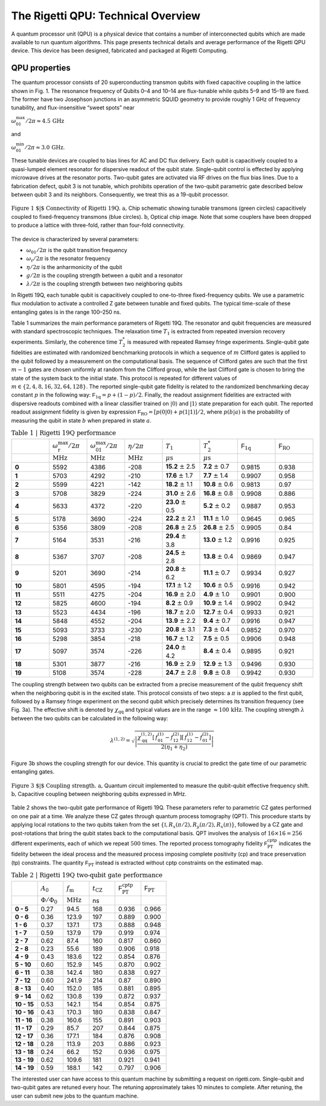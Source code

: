 
The Rigetti QPU: Technical Overview
===================================

A quantum processor unit (QPU) is a physical device that contains a number of interconnected qubits
which are made available to run quantum algorithms. This page presents technical details and
average performance of the Rigetti QPU device. This device has been designed, fabricated and
packaged at Rigetti Computing.

QPU properties
~~~~~~~~~~~~~~

The quantum processor consists of 20 superconducting transmon qubits with fixed capacitive coupling
in the lattice shown in Fig. 1. The resonance frequency of Qubits 0–4 and 10–14 are flux-tunable
while qubits 5–9 and 15–19 are fixed. The former have two Josephson junctions in an asymmetric
SQUID geometry to provide roughly 1 GHz of frequency tunability, and flux-insensitive “sweet spots”
near

:math:`\omega^{\textrm{max}}_{01}/2\pi\approx 4.5 \, \textrm{GHz}`

and

:math:`\omega^{\textrm{min}}_{01}/2\pi\approx 3.0 \, \textrm{GHz}`.

These tunable devices are coupled to bias lines for AC and DC flux delivery. Each qubit is
capacitively coupled to a quasi-lumped element resonator for dispersive readout of the qubit
state. Single-qubit control is effected by applying microwave drives at the
resonator ports. Two-qubit gates are activated via RF
drives on the flux bias lines.
Due to a fabrication defect, qubit 3
is not tunable, which prohibits operation of the two-qubit
parametric gate described below between qubit 3 and
its neighbors. Consequently, we treat this as a
19-qubit processor.

.. figure:: figures/figure1-1.png
    :width: 540px
    :align: center
    :height: 300px
    :alt: alternate text
    :figclass: align-center

    :math:`\textbf{Figure 1 $|$ Connectivity of Rigetti 19Q. a,}` Chip schematic showing tunable
    transmons (green circles) capacitively coupled to fixed-frequency transmons
    (blue circles). :math:`\textbf{b}`, Optical chip image. Note that some couplers have
    been dropped to produce a lattice with three-fold, rather than four-fold
    connectivity.

.. Rigetti :math:`\textsf{Acorn}` is a quantum device with 20 superconducting qubits,
  designed, fabricated and packaged at Rigetti Computing.
  Figure 1 shows the connectivity of the device:
  qubits 5-9 and 15-19 are fixed-frequency transmon qubits; qubits 0-4
  and 10-14 are tunable transmon qubits. The latter are comprised of a
  SQUID loop (two Josephson junctions in parallel) inductively coupled
  to a bias line for AC and DC flux delivery. The junctions in the SQUID
  loop are asymmetric. This feature provides an energy spectrum with two
  flux-insensitive points at  :math:`\omega^{\textrm{max}}_{01}/2\pi\approx 4.5 \, \textrm{GHz}`
  and :math:`\omega^{\textrm{min}}_{01}/2\pi\approx 3.0 \, \textrm{GHz}`
  where the dephasing rate is significantly reduced. The qubit state is
  inferred from the dispersive shift of a quasi-lumped-element resonator
  capacitively coupled to the qubit. These superconducting microwave
  resonators consist of a :math:`10 \, \mu\textrm{m}` wide meander line
  shunted by a capacitance and their nominal frequency ranges between
  :math:`5.1 - 5.8 \, \textrm{GHz}`. Single-qubit gates are driven through the
  resonators.

.. A quantum mechanical description of Rigetti 19Q is provided by the
  generalized Jaynes-Cummings Hamiltonian, where each transmon qubit is
  capacitively coupled to a resonator and to one or more qubits:
..
  .. math::

     \begin{aligned}
         \hat H = \sum_{i=0}^{19} \left[ \hat{H}^{(i)}_\textrm{r} + \hat{H}^{(i)}_\textrm{q} + \hat{H}^{(i)}_\textrm{r-q} \right] + \sum_{(l,m)\in A}\!\! \hat{H}^{(l,m)}_\textrm{q-q} \label{eq:1}\end{aligned}
.. with:
  .. math::

   \begin{aligned}
          \hat{H}^{(i)}_\textrm{r} &= \hbar \omega^{(i)}_\textrm{r}  \hat{a}_i^\dagger \hat{a}_i\\
          \hat{H}^{(i)}_\textrm{q} &= \hbar\sum_{j}  \omega^{(i)}_j  | j \rangle_{i\,i} \langle j |\\
           \hat{H}^{(i)}_\textrm{r-q} &= \hbar\sum_{jk}  g^{(i)}_{jk} |j \rangle_{i\,i}\langle k|  (\hat{a}_i + \hat{a}_i^\dagger)\\
                \hat{H}^{(l,m)}_\textrm{q-q} &= \hbar\sum_{jk} \lambda_{jk}^{(l,m)}
     \Big[ |j+1 \rangle_{l\,l}\langle j |  + |j \rangle_{l\,l}\langle j + 1 |  \Big]
     \otimes\Big[  |k+1 \rangle_{m\,m}\langle k |  + |k \rangle_{m\,m}\langle k + 1 |  \Big],\end{aligned}


The device is characterized by several parameters:

- :math:`\omega_\textrm{01}/2\pi` is the qubit transition frequency
- :math:`\omega_\textrm{r}/2\pi` is the resonator frequency
- :math:`\eta/2\pi` is the anharmonicity of the qubit
- :math:`g/2\pi` is the coupling strength between a qubit and a resonator
- :math:`\lambda/2\pi` is the coupling strength between two neighboring qubits

In Rigetti 19Q, each tunable qubit is capacitively coupled to one-to-three fixed-frequency qubits. We use a parametric flux modulation to activate a controlled Z
gate between tunable and fixed qubits. The typical time-scale of these entangling gates is in the range
100–250 ns.


.. In Rigetti 19Q, each tunable qubit is capacitively coupled
  to one-to-three fixed-frequency qubits. The DC flux
  biases are set close to zero flux such that each tunable
  qubits is at its maximum frequency :math:`\omega^{\textrm{max}}_\textrm{T}`.
  Two-qubit parametric CZ gates are activated in the
  :math:`|11\rangle \leftrightarrow |20\rangle`
  sub-manifolds by applying an RF flux pulse
  with amplitude :math:`A_0`, frequency :math:`\omega_\textrm{m}` and duration :math:`t_\textrm{CZ}` to the
  tunable qubit. For RF flux modulation about the
  qubit extremal frequency, the oscillation frequency is doubled
  to :math:`2\omega_\textrm{m}` and the mean effective qubit frequency shifts
  to :math:`\bar{\omega}_\textrm{T}`. Note that the frequency shift increases with larger
  flux pulse amplitude. The effective detuning between
  neighboring qubits becomes :math:`\Delta = \bar{\omega}_\textrm{T} - \omega_\textrm{F}`. The resonant
  condition for a CZ gate is achieved when :math:`\Delta = 2\omega_\textrm{m} - \eta_\textrm{T}`
  or :math:`\Delta = 2\omega_\textrm{m} + \eta_\textrm{F}`, where :math:`\eta_\textrm{T}`, :math:`\eta_\textrm{F}` are the anharmonicities
  of the tunable and fixed qubit, respectively. An effective
  rotation angle of :math:`2\pi` on these transitions imparts a minus
  sign to the :math:`|11\rangle` state, implementing an effective CZ gate.
  The time-scale of these entangling gates is in the range
  100–250 ns. Due to finite bandwidth constraints of our
  control electronics, the applied flux pulse is shaped as a
  square pulse with linear rise and fall time of 30 ns.

.. In Rigetti 19Q, each tunable qubit is capacitively coupled to
  one-to-three fixed-frequency qubits. The DC flux biases are set close
  to zero flux such that the frequency of the tunable qubits is at its
  maximum value :math:`f^{\textrm{max}}_\textrm{T}`. Our two qubit gates
  are parametric CZ gates performed in the :math:`11\leftrightarrow 20`
  and/or :math:`11\leftrightarrow 02` sub-manifolds. These entangling
  gates are activated by applying a RF flux pulse (with amplitude
  :math:`A_0`, frequency :math:`f_\textrm{m}` and duration
  :math:`t_\textrm{CZ}`) to the tunable qubits. During the flux pulse,
  the tunable qubit frequency oscillates at :math:`2f_\textrm{m}` and
  the effective qubit frequency shifts down to
  :math:`\bar{f}_\textrm{T}`. The frequency shift depends on the flux
  pulse amplitude. The detuning between the effective qubit frequency
  :math:`\bar{f}_\textrm{T}` and the frequency of the neighboring qubit
  is defined as :math:`\Delta = \bar{f}_\textrm{T} - f_\textrm{F}`. The
  resonant condition for a CZ gate is achieved when the detuning is
  equal to :math:`\Delta = 2 f_\textrm{m} - \eta_\textrm{T}` or
  :math:`\Delta = 2 f_\textrm{m} + \eta_\textrm{F}`, where
  :math:`\eta_\textrm{T}`, :math:`\eta_\textrm{F}` are the
  anharmonicities of the tunable and fixed qubit, respectively. The
  time-scale of these entangling gates is in the range
  :math:`100-250 \, \textrm{ns}`.


.. This device is fabricated on a high-resistivity silicon substrate with
  through-silicon via technology to improve
  isolation and prevent chip resonances from interfering with qubit and
  resonator modes. The superconducting components are patterned on top
  of the silicon substrate with standard lithographic tech- niques. The
  circuitry is made of aluminum with critical temperature of $T_\textrm{c} \approx 1.2\,\textrm{K}$.
  The nominal thickness of the aluminum layer is 100 nm. The Josephson
  junctions are fabricated with double-angle evaporation bridge-free
  techniques.

Table 1 summarizes the main performance
parameters of Rigetti 19Q. The resonator and qubit frequencies are
measured with standard spectroscopic techniques. The relaxation time
:math:`T_1` is extracted from repeated inversion recovery experiments.
Similarly, the coherence time :math:`T^*_2` is measured with repeated
Ramsey fringe experiments. Single-qubit gate fidelities are estimated
with randomized benchmarking protocols in which a sequence of
:math:`m` Clifford gates is applied to the qubit followed by a
measurement on the computational basis. The sequence of Clifford gates
are such that the first :math:`m-1` gates are chosen uniformly at
random from the Clifford group, while the last Clifford gate is chosen
to bring the state of the system back to the initial state. This
protocol is repeated for different values of
:math:`m\in \{2,4,8,16,32,64,128\}`. The reported single-qubit gate
fidelity is related to the randomized benchmarking decay constant
:math:`p` in the following way:
:math:`\mathsf{F}_\textrm{1q} = p +(1-p)/2`. Finally, the readout
assignment fidelities are extracted with dispersive readouts combined
with a linear classifier trained on :math:`|0\rangle` and
:math:`|1\rangle` state preparation for each qubit. The reported
readout assignment fidelity is given by expression
:math:`\mathsf{F}_\textrm{RO} = [p(0|0)+p(1|1)]/2`, where
:math:`p(b|a)` is the probability of measuring the qubit in state
:math:`b` when prepared in state :math:`a`.

.. csv-table:: :math:`\textbf{Table 1 | Rigetti 19Q performance}`
   :widths: 10, 10, 10, 10, 10, 10, 10, 10
   :stub-columns: 1

   ,:math:`\omega^{\textrm{max}}_{\textrm{r}}/2\pi`,:math:`\omega^{\textrm{max}}_{01}/2\pi`,:math:`\eta/2\pi`,:math:`T_1`,:math:`T^*_2`,:math:`\mathsf{F}_{\textrm{1q}}`,:math:`\mathsf{F}_{\textrm{RO}}`
   ,:math:`\textrm{MHz}`,:math:`\textrm{MHz}`,:math:`\textrm{MHz}`,:math:`\mu\textrm{s}`,:math:`\mu\textrm{s}`,,
   0 ,5592,4386,-208,**15.2** :math:`\pm` 2.5,**7.2** :math:`\pm` 0.7,0.9815,0.938
   1 ,5703,4292,-210,**17.6** :math:`\pm` 1.7,**7.7** :math:`\pm` 1.4,0.9907,0.958
   2 ,5599,4221,-142,**18.2** :math:`\pm` 1.1,**10.8** :math:`\pm` 0.6,0.9813,0.97
   3 ,5708,3829,-224,**31.0** :math:`\pm` 2.6,**16.8** :math:`\pm` 0.8,0.9908,0.886
   4 ,5633,4372,-220,**23.0** :math:`\pm` 0.5,**5.2** :math:`\pm` 0.2,0.9887,0.953
   5 ,5178,3690,-224,**22.2** :math:`\pm` 2.1,**11.1** :math:`\pm` 1.0,0.9645,0.965
   6 ,5356,3809,-208,**26.8** :math:`\pm` 2.5,**26.8** :math:`\pm` 2.5,0.9905,0.84
   7 ,5164,3531,-216,**29.4** :math:`\pm` 3.8,**13.0** :math:`\pm` 1.2,0.9916,0.925
   8 ,5367,3707,-208,**24.5** :math:`\pm` 2.8,**13.8** :math:`\pm` 0.4,0.9869,0.947
   9 ,5201,3690,-214,**20.8** :math:`\pm` 6.2,**11.1** :math:`\pm` 0.7,0.9934,0.927
   10,5801,4595,-194,**17.1** :math:`\pm` 1.2,**10.6** :math:`\pm` 0.5,0.9916,0.942
   11,5511,4275,-204,**16.9** :math:`\pm` 2.0,**4.9** :math:`\pm` 1.0,0.9901,0.900
   12,5825,4600,-194,**8.2**  :math:`\pm` 0.9,**10.9** :math:`\pm` 1.4,0.9902,0.942
   13,5523,4434,-196,**18.7** :math:`\pm` 2.0,**12.7** :math:`\pm` 0.4,0.9933,0.921
   14,5848,4552,-204,**13.9** :math:`\pm` 2.2,**9.4** :math:`\pm` 0.7,0.9916,0.947
   15,5093,3733,-230,**20.8** :math:`\pm` 3.1,**7.3** :math:`\pm` 0.4,0.9852,0.970
   16,5298,3854,-218,**16.7** :math:`\pm` 1.2,**7.5** :math:`\pm` 0.5,0.9906,0.948
   17,5097,3574,-226,**24.0** :math:`\pm` 4.2,**8.4** :math:`\pm` 0.4,0.9895,0.921
   18,5301,3877,-216,**16.9** :math:`\pm` 2.9,**12.9** :math:`\pm` 1.3,0.9496,0.930
   19,5108,3574,-228,**24.7** :math:`\pm` 2.8,**9.8** :math:`\pm` 0.8,0.9942,0.930


The coupling strength between two qubits can be extracted from a
precise measurement of the qubit frequency shift when the neighboring
qubit is in the excited state. This protocol consists of two steps: a
:math:`\pi` is applied to the first qubit, followed by a Ramsey fringe
experiment on the second qubit which precisely determines its
transition frequency (see Fig. 3a). The effective shift is denoted by
:math:`\chi_\textrm{qq}` and typical values are in the range
:math:`\approx 100 \, \textrm{kHz}`. The coupling strength :math:`\lambda` between the two qubits
can be calculated in the following way:

  .. math::

     \lambda^{(1,2)} = \sqrt{\left|\frac{\chi^{(1,2)}_\textrm{qq} \left[\,f^\textrm{(1)}_{01}-f^\textrm{(2)}_{12}\right]\left[\,f^\textrm{(1)}_{12}-f^\textrm{(2)}_{01}\right]}{2(\eta_1+\eta_2)}\right|}

Figure 3b shows the coupling strength for our device. This quantity is crucial to predict the gate time
of our parametric entangling gates.

.. figure:: figures/figure3-2.png
    :width: 500px
    :align: center
    :height: 300px
    :alt: alternate text
    :figclass: align-center

    :math:`\textbf{Figure 3 $|$ Coupling strength. a,}` Quantum circuit
    implemented to measure the qubit-qubit effective frequency shift.
    :math:`\textbf{b,}` Capacitive coupling between neighboring qubits expressed in MHz.

..   Table 2 shows the two-qubit gate performance
    of Rigetti 19Q. These parameters refer to parametric CZ gates
    performed on one pair at a time. The flux pulse that activates these
    entangling gates is a square pulse with linear rise time and fall down
    time of :math:`30 \, \textrm{ns}`. The amplitude of the flux pulse
    :math:`A_0` is expressed in terms of flux quanta. When
    :math:`A_0 = 1 \, \Phi_0`, the qubit performs complete
    oscillations between maximum sweet spots. The parameter
    :math:`f_\textrm{m}` is the modulation frequency of the applied flux
    pulse and its optimal value is estimated by fitting a vertical slice
    of a two-qubit chevron interaction with a sinc function model. The
    gate time is calibrated by fitting sinusoidal oscillations of coherent
    population exchange between the
    :math:`|20\rangle \leftrightarrow |11\rangle` states.

Table 2 shows the two-qubit gate performance
of Rigetti 19Q. These parameters refer to parametric CZ gates
performed on one pair at a time. We
analyze these CZ gates through quantum process tomography (QPT). This
procedure starts by applying local rotations to the two qubits taken
from the set :math:`\{\mathbb{I},R_x(\pi/2),R_y(\pi/2),R_x(\pi)\}`,
followed by a CZ gate and post-rotations that bring the qubit states
back to the computational basis. QPT involves the analysis of
:math:`16\times16 =256` different experiments, each of which we repeat
:math:`500` times. The reported process tomography fidelity
:math:`\mathsf{F}^\textrm{cptp}_\textrm{PT}` indicates the fidelity
between the ideal process and the measured process imposing complete
positivity (cp) and trace preservation (tp) constraints. The quantity
:math:`\mathsf{F}_\textrm{PT}` instead is extracted without cptp
constraints on the estimated map.

.. The fidelities reported in
   Table 2 are averaged values from four
   tomography experiments.

.. csv-table:: :math:`\textbf{Table 2 | Rigetti 19Q two-qubit gate performance}`
   :widths: 10, 10, 10, 10, 10, 10
   :stub-columns: 1


   ,:math:`A_0`,:math:`f_\textrm{m}`,:math:`t_\textrm{CZ}`,:math:`\mathsf{F}^\textrm{cptp}_{\textrm{PT}}`,:math:`\mathsf{F}_{\textrm{PT}}`
   ,:math:`\Phi/\Phi_0`,:math:`\textrm{MHz}`,ns
   0 - 5 ,0.27,94.5,168,0.936,0.966
   0 - 6 ,0.36,123.9,197,0.889,0.900
   1 - 6 ,0.37,137.1,173,0.888,0.948
   1 - 7 ,0.59,137.9,179,0.919,0.974
   2 - 7 ,0.62,87.4,160,0.817,0.860
   2 - 8, 0.23,55.6,189,0.906,0.918
   4 - 9, 0.43,183.6,122,0.854,0.876
   5 - 10,0.60,152.9,145,0.870,0.902
   6 - 11 ,0.38,142.4,180,0.838,0.927
   7 - 12 ,0.60,241.9,214,0.87,0.890
   8 - 13,0.40,152.0,185,0.881,0.895
   9 - 14,0.62,130.8,139,0.872,0.937
   10 - 15,0.53,142.1,154,0.854,0.875
   10 - 16,0.43,170.3,180,0.838,0.847
   11 - 16,0.38,160.6,155,0.891,0.903
   11 - 17,0.29,85.7,207,0.844,0.875
   12 - 17,0.36,177.1,184,0.876,0.908
   12 - 18,0.28,113.9,203,0.886,0.923
   13 - 18,0.24,66.2,152,0.936,0.975
   13 - 19,0.62,109.6,181,0.921,0.941
   14 - 19,0.59,188.1,142,0.797,0.906


The interested user can have access to this quantum machine by submitting a request on :math:`\textsf{rigetti.com}`.
Single-qubit and two-qubit gates are retuned every hour. The retuning approximately takes 10 minutes to complete.
After retuning, the user can submit new jobs to the quantum machine.

